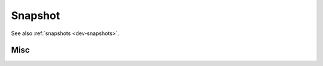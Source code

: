 .. _dev-api-snapshot:

Snapshot
========

See also :ref:`snapshots <dev-snapshots>`.

Misc
----

.. doxygenclass:: mirheo::SaverContext
   :project: mirheo
   :members:

.. doxygenclass:: mirheo::LoaderContext
   :project: mirheo
   :members:

.. doxygenclass:: mirheo::PluginFactoryContainer
   :project: mirheo
   :members:
